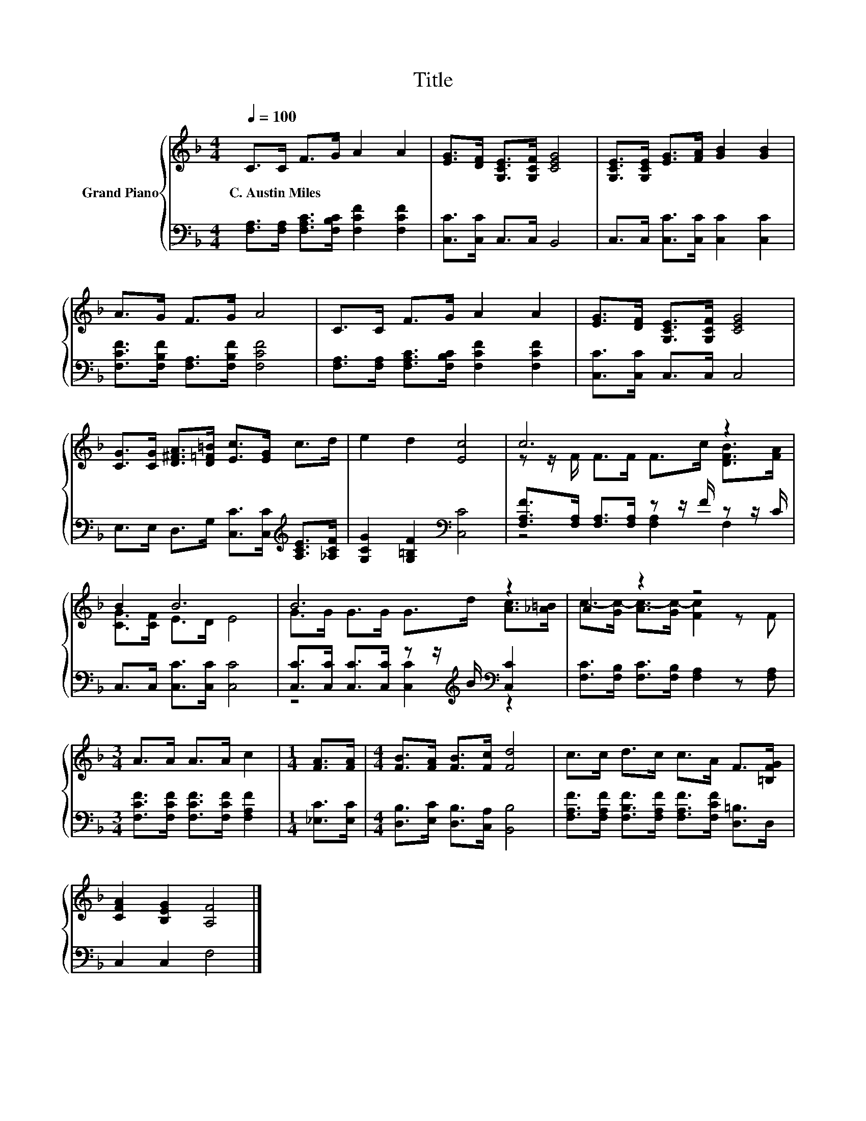 X:1
T:Title
%%score { ( 1 3 ) | ( 2 4 ) }
L:1/8
Q:1/4=100
M:4/4
K:F
V:1 treble nm="Grand Piano"
V:3 treble 
V:2 bass 
V:4 bass 
V:1
 C>C F>G A2 A2 | [EG]>[DF] [G,CE]>[G,CF] [CEG]4 | [G,CE]>[G,CE] [EG]>[FA] [GB]2 [GB]2 | %3
w: C.~Austin~Miles * * * * *|||
 A>G F>G A4 | C>C F>G A2 A2 | [EG]>[DF] [G,CE]>[G,CF] [CEG]4 | %6
w: |||
 [CG]>[CG] [D^FA]>[D=F=B] [Ec]>[EG] c>d | e2 d2 [Ec]4 | c6 z2 | B2 B6 | B6 z2 | A2 z2 z4 | %12
w: ||||||
[M:3/4] A>A A>A c2 |[M:1/4] [FA]>[FA] |[M:4/4] [FB]>[FA] [FB]>[Fc] [Fd]4 | c>c d>c c>A F>[=B,FG] | %16
w: ||||
 [CFA]2 [B,EG]2 [A,F]4 |] %17
w: |
V:2
 [F,A,]>[F,A,] [F,A,C]>[F,B,C] [F,CF]2 [F,CF]2 | [C,C]>[C,C] C,>C, B,,4 | %2
 C,>C, [C,C]>[C,C] [C,C]2 [C,C]2 | [F,CF]>[F,B,F] [F,A,]>[F,B,F] [F,CF]4 | %4
 [F,A,]>[F,A,] [F,A,C]>[F,B,C] [F,CF]2 [F,CF]2 | [C,C]>[C,C] C,>C, C,4 | %6
 E,>E, D,>G, [C,C]>[C,C][K:treble] [A,CE]>[_A,CF] | [G,CG]2 [G,=B,F]2[K:bass] [C,C]4 | %8
 [F,A,F]>[F,A,] [F,A,]>[F,A,] z z/ F/ z z/ C/ | C,>C, [C,C]>[C,C] [C,C]4 | %10
 [C,C]>[C,C] [C,C]>[C,C] z z/[K:treble] B/[K:bass] [C,C]2 | %11
 [F,C]>[F,B,] [F,C]>[F,B,] [F,A,]2 z [F,A,] |[M:3/4] [F,CF]>[F,CF] [F,CF]>[F,CF] [F,A,F]2 | %13
[M:1/4] [_E,C]>[E,C] |[M:4/4] [D,B,]>[E,C] [D,B,]>[C,A,] [B,,B,]4 | %15
 [F,A,F]>[F,A,F] [F,B,F]>[F,A,F] [F,A,F]>[F,CF] [D,=B,]>D, | C,2 C,2 F,4 |] %17
V:3
 x8 | x8 | x8 | x8 | x8 | x8 | x8 | x8 | z z/ F/ F>F F>c [DFB]>[FA] | [CG]>[CF] E>D E4 | %10
 G>G G>G G>d [Ac]>[_A=B] | c->[Gc-] [Ac-]>[Gc-] [Fc]2 z F |[M:3/4] x6 |[M:1/4] x2 |[M:4/4] x8 | %15
 x8 | x8 |] %17
V:4
 x8 | x8 | x8 | x8 | x8 | x8 | x6[K:treble] x2 | x4[K:bass] x4 | z4 [F,A,]2 F,2 | x8 | %10
 z4 [C,C]2[K:treble][K:bass] z2 | x8 |[M:3/4] x6 |[M:1/4] x2 |[M:4/4] x8 | x8 | x8 |] %17

